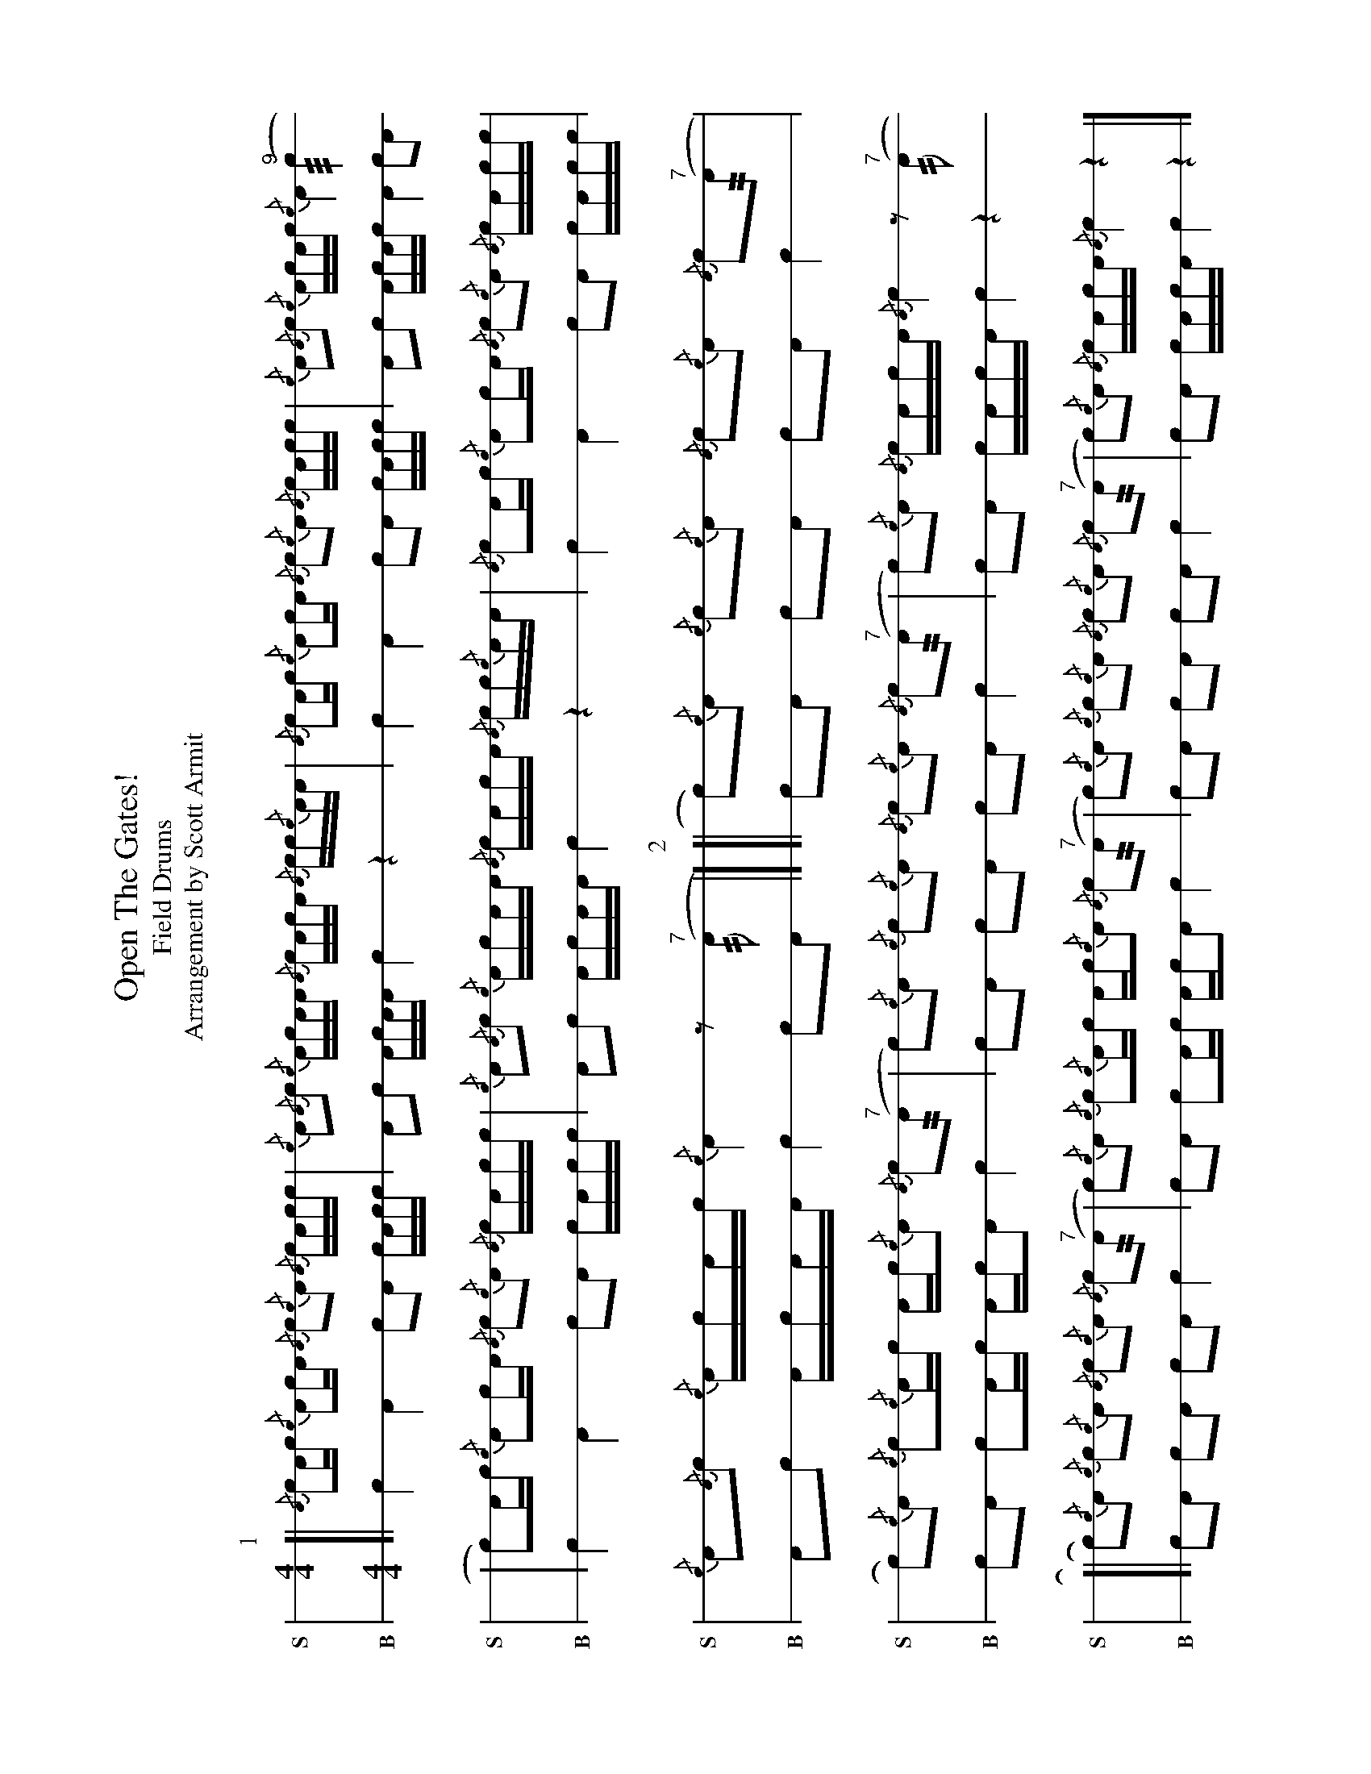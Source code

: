 X: 1
%%landscape 1
T: Open The Gates!
T: Field Drums
T: Arrangement by Scott Armit
M: 4/4
L: 1/16
K: none stafflines=1
V:S stem=down dyn=up clef=none snm="S"
V:B stem=down dyn=up clef=none snm="B"
U: R = ///
U: r = //
U: L = +hit+
P:1
V:S
  [| {/A}Lc2Ac {/c}LA2cA {/A}c2{/c}A2 {/A}LcAcc \
  | {/c}A2{/A}c2 {/c}LAcAA {/A}LcAcA {/A}cc{/c}AA \
  | {/A}Lc2Ac {/c}LA2cA {/A}c2{/c}A2 {/A}LcAcc \
  | {/c}A2{/A}c2 {/c}ALcAc {/c}LA4 "^9"(Rc4 !
  | Lc2)Ac {/c}LA2cA {/A}c2{/c}A2 {/A}LcAcc \
  | {/c}A2{/A}c2 {/c}LAcAA {/A}LcAcA {/A}cc{/c}AA \
  | {/A}Lc2Ac {/c}LA2cA {/A}c2{/c}A2 {/A}LcAcc \
  | {/c}A2{/A}c2 {/c}ALcAc {/c}LA4 z2"^7"(rA2 |]
V:B
  [| Lc4 LA4 c2A2 LcAcc \
  | A2c2 LAcAA Lc4 z4 \
  | Lc4 LA4 c2A2 LcAcc \
  | A2c2 ALcAc LA4 c2A2 !
  | Lc4 LA4 c2A2 LcAcc \
  | A2c2 LAcAA Lc4 z4 \
  | Lc4 LA4 c2A2 LcAcc \
  | A2c2 LAcAA Lc4 c2A2 |]
P:2
V:S
  ![| Lc2){/c}A2 {/c}c2{/c}LA2 {/A}c2{/c}A2 {/A}Lc2"^7"(rA2 \
  | Lc2){/c}A2 {/c}Lc2{/c}ALc Ac{/c}A2 {/A}Lc2"^7"(rA2 \
  | Lc2){/c}A2 {/c}c2{/c}LA2 {/A}c2{/c}A2 {/A}Lc2"^7"(rA2 \
  | c2){/c}LA2 {/A}cLAcA {/A}Lc4 z2"^7"(rA2 !
  [| Lc2){/c}A2 {/c}c2{/c}LA2 {/A}c2{/c}A2 {/A}Lc2"^7"(rA2 \
  | Lc2){/c}A2 {/c}Lc2{/c}ALc Ac{/c}A2 {/A}Lc2"^7"(rA2 \
  | Lc2){/c}A2 {/c}c2{/c}LA2 {/A}c2{/c}A2 {/A}Lc2"^7"(rA2 \
  | c2){/c}LA2 {/A}cLAcA {/A}Lc4 z4 |]
V:B
  ![| Lc2A2 c2LA2 c2A2 Lc4 \
  | Lc2A2 Lc2ALc AcA2 Lc4 \
  | Lc2A2 c2LA2 c2A2 Lc4 \
  | c2LA2 cLAcA Lc4 z4 !
  [| Lc2A2 c2LA2 c2A2 Lc4 \
  | Lc2A2 Lc2ALc AcA2 Lc4 \
  | Lc2A2 c2LA2 c2A2 Lc4 \
  | c2LA2 cLAcA Lc4 z4 |]
